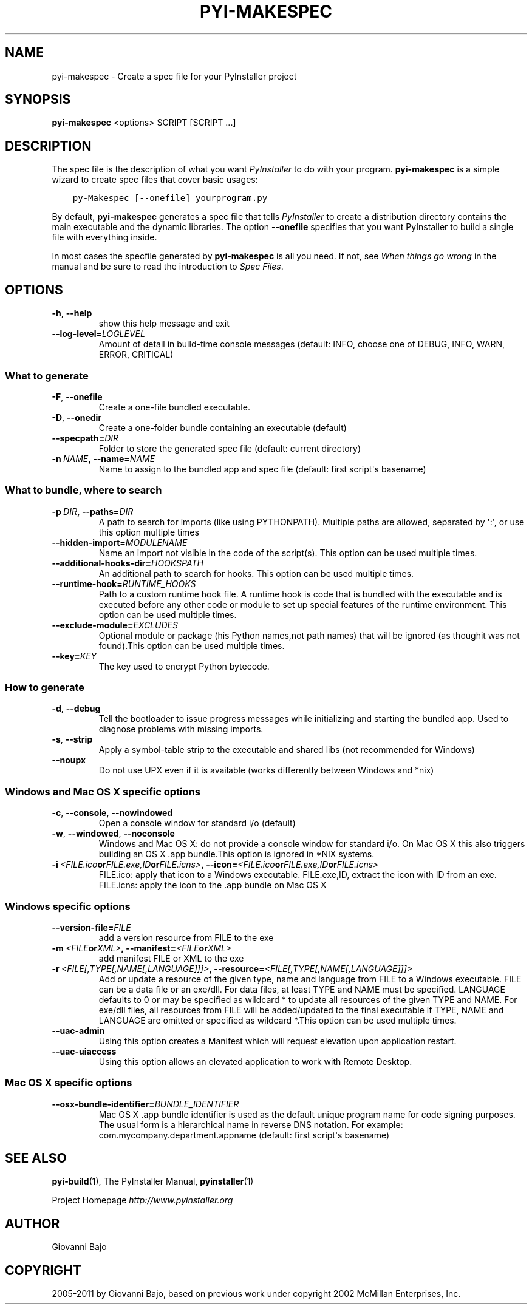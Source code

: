 .\" Man page generated from reStructuredText.
.
.TH PYI-MAKESPEC 1 "" "PyInstaller 2.1.1dev-3607bf4" ""
.SH NAME
pyi-makespec \- Create a spec file for your PyInstaller project
.
.nr rst2man-indent-level 0
.
.de1 rstReportMargin
\\$1 \\n[an-margin]
level \\n[rst2man-indent-level]
level margin: \\n[rst2man-indent\\n[rst2man-indent-level]]
-
\\n[rst2man-indent0]
\\n[rst2man-indent1]
\\n[rst2man-indent2]
..
.de1 INDENT
.\" .rstReportMargin pre:
. RS \\$1
. nr rst2man-indent\\n[rst2man-indent-level] \\n[an-margin]
. nr rst2man-indent-level +1
.\" .rstReportMargin post:
..
.de UNINDENT
. RE
.\" indent \\n[an-margin]
.\" old: \\n[rst2man-indent\\n[rst2man-indent-level]]
.nr rst2man-indent-level -1
.\" new: \\n[rst2man-indent\\n[rst2man-indent-level]]
.in \\n[rst2man-indent\\n[rst2man-indent-level]]u
..
.\" disable justification (adjust text to left margin only)
.ad l
.SH SYNOPSIS
.sp
\fBpyi\-makespec\fP <options> SCRIPT [SCRIPT ...]
.SH DESCRIPTION
.sp
The spec file is the description of what you want \fIPyInstaller\fP to do
with your program. \fBpyi\-makespec\fP is a simple wizard to create spec
files that cover basic usages:
.INDENT 0.0
.INDENT 3.5
.sp
.nf
.ft C
py\-Makespec [\-\-onefile] yourprogram.py
.ft P
.fi
.UNINDENT
.UNINDENT
.sp
By default, \fBpyi\-makespec\fP generates a spec file that tells
\fIPyInstaller\fP to create a distribution directory contains the main
executable and the dynamic libraries. The option \fB\-\-onefile\fP
specifies that you want PyInstaller to build a single file with
everything inside.
.sp
In most cases the specfile generated by \fBpyi\-makespec\fP is all you
need. If not, see \fIWhen things go wrong\fP in the manual and be sure to
read the introduction to \fISpec Files\fP\&.
.SH OPTIONS
.INDENT 0.0
.TP
.B \-h\fP,\fB  \-\-help
show this help message and exit
.TP
.BI \-\-log\-level\fB= LOGLEVEL
Amount of detail in build\-time console messages
(default: INFO, choose one of DEBUG, INFO, WARN,
ERROR, CRITICAL)
.UNINDENT
.SS What to generate
.INDENT 0.0
.TP
.B \-F\fP,\fB  \-\-onefile
Create a one\-file bundled executable.
.TP
.B \-D\fP,\fB  \-\-onedir
Create a one\-folder bundle containing an executable
(default)
.TP
.BI \-\-specpath\fB= DIR
Folder to store the generated spec file (default:
current directory)
.TP
.BI \-n \ NAME\fP,\fB \ \-\-name\fB= NAME
Name to assign to the bundled app and spec file
(default: first script\(aqs basename)
.UNINDENT
.SS What to bundle, where to search
.INDENT 0.0
.TP
.BI \-p \ DIR\fP,\fB \ \-\-paths\fB= DIR
A path to search for imports (like using PYTHONPATH).
Multiple paths are allowed, separated by \(aq:\(aq, or use
this option multiple times
.TP
.BI \-\-hidden\-import\fB= MODULENAME
Name an import not visible in the code of the
script(s). This option can be used multiple times.
.TP
.BI \-\-additional\-hooks\-dir\fB= HOOKSPATH
An additional path to search for hooks. This option
can be used multiple times.
.TP
.BI \-\-runtime\-hook\fB= RUNTIME_HOOKS
Path to a custom runtime hook file. A runtime hook is
code that is bundled with the executable and is
executed before any other code or module to set up
special features of the runtime environment. This
option can be used multiple times.
.TP
.BI \-\-exclude\-module\fB= EXCLUDES
Optional module or package (his Python names,not path
names) that will be ignored (as thoughit was not
found).This option can be used multiple times.
.TP
.BI \-\-key\fB= KEY
The key used to encrypt Python bytecode.
.UNINDENT
.SS How to generate
.INDENT 0.0
.TP
.B \-d\fP,\fB  \-\-debug
Tell the bootloader to issue progress messages while
initializing and starting the bundled app. Used to
diagnose problems with missing imports.
.TP
.B \-s\fP,\fB  \-\-strip
Apply a symbol\-table strip to the executable and
shared libs (not recommended for Windows)
.TP
.B \-\-noupx
Do not use UPX even if it is available (works
differently between Windows and *nix)
.UNINDENT
.SS Windows and Mac OS X specific options
.INDENT 0.0
.TP
.B \-c\fP,\fB  \-\-console\fP,\fB  \-\-nowindowed
Open a console window for standard i/o (default)
.TP
.B \-w\fP,\fB  \-\-windowed\fP,\fB  \-\-noconsole
Windows and Mac OS X: do not provide a console window
for standard i/o. On Mac OS X this also triggers
building an OS X .app bundle.This option is ignored in
*NIX systems.
.TP
.BI \-i \ <FILE.ico or FILE.exe,ID or FILE.icns>\fP,\fB \ \-\-icon\fB= <FILE.ico or FILE.exe,ID or FILE.icns>
FILE.ico: apply that icon to a Windows executable.
FILE.exe,ID, extract the icon with ID from an exe.
FILE.icns: apply the icon to the .app bundle on Mac OS
X
.UNINDENT
.SS Windows specific options
.INDENT 0.0
.TP
.BI \-\-version\-file\fB= FILE
add a version resource from FILE to the exe
.TP
.BI \-m \ <FILE or XML>\fP,\fB \ \-\-manifest\fB= <FILE or XML>
add manifest FILE or XML to the exe
.TP
.BI \-r \ <FILE[,TYPE[,NAME[,LANGUAGE]]]>\fP,\fB \ \-\-resource\fB= <FILE[,TYPE[,NAME[,LANGUAGE]]]>
Add or update a resource of the given type, name and
language from FILE to a Windows executable. FILE can
be a data file or an exe/dll. For data files, at least
TYPE and NAME must be specified. LANGUAGE defaults to
0 or may be specified as wildcard * to update all
resources of the given TYPE and NAME. For exe/dll
files, all resources from FILE will be added/updated
to the final executable if TYPE, NAME and LANGUAGE are
omitted or specified as wildcard *.This option can be
used multiple times.
.TP
.B \-\-uac\-admin
Using this option creates a Manifest which will
request elevation upon application restart.
.TP
.B \-\-uac\-uiaccess
Using this option allows an elevated application to
work with Remote Desktop.
.UNINDENT
.SS Mac OS X specific options
.INDENT 0.0
.TP
.BI \-\-osx\-bundle\-identifier\fB= BUNDLE_IDENTIFIER
Mac OS X .app bundle identifier is used as the default
unique program name for code signing purposes. The
usual form is a hierarchical name in reverse DNS
notation. For example:
com.mycompany.department.appname (default: first
script\(aqs basename)
.UNINDENT
.SH SEE ALSO
.sp
\fBpyi\-build\fP(1), The PyInstaller Manual, \fBpyinstaller\fP(1)
.sp
Project Homepage \fI\%http://www.pyinstaller.org\fP
.SH AUTHOR
Giovanni Bajo
.SH COPYRIGHT
2005-2011 by Giovanni Bajo, based on previous work under copyright 2002 McMillan Enterprises, Inc.
.\" Generated by docutils manpage writer.
.
